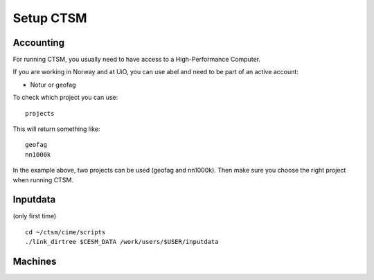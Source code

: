 Setup CTSM
===========

Accounting
----------------

For running CTSM, you usually need to have access to a High-Performance Computer.

If you are working in Norway and at UiO, you can use abel and need to be part of an active account:

- Notur or geofag

To check which project you can use:

:: 

  projects


This will return something like:

::

  geofag
  nn1000k

In the example above, two projects can be used (geofag and nn1000k). Then make sure you choose the right project when running CTSM.



Inputdata
----------

(only first time)

::

    cd ~/ctsm/cime/scripts
    ./link_dirtree $CESM_DATA /work/users/$USER/inputdata


Machines
---------
